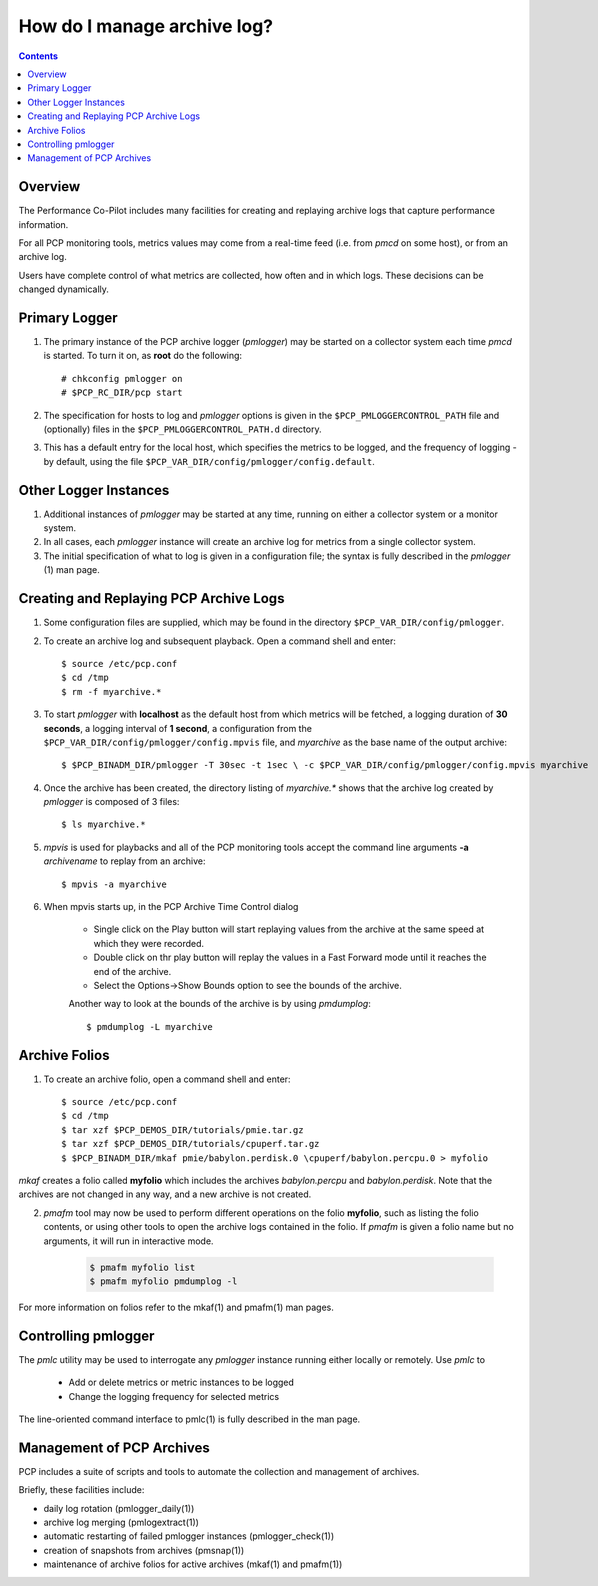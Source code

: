 .. _LoggingBasics:

How do I manage archive log?
################################################

.. contents::

Overview
*********

The Performance Co-Pilot includes many facilities for creating and replaying archive logs that capture performance information.  

For all PCP monitoring tools, metrics values may come from a real-time feed (i.e. from *pmcd* on some host), or from an archive log.  

Users have complete control of what metrics are collected, how often and in which logs.  These decisions can be changed dynamically.  

Primary Logger
****************

1. The primary instance of the PCP archive logger (*pmlogger*) may be started on a 
   collector system each time *pmcd* is started. To turn it on, as **root** do the following::

    # chkconfig pmlogger on
    # $PCP_RC_DIR/pcp start

2. The specification for hosts to log and *pmlogger* options is given in the 
   ``$PCP_PMLOGGERCONTROL_PATH`` file and (optionally) files in the ``$PCP_PMLOGGERCONTROL_PATH.d`` directory.

3. This has a default entry for the local host, which specifies the metrics to be logged, and the frequency of 
   logging - by default, using the file ``$PCP_VAR_DIR/config/pmlogger/config.default``.

Other Logger Instances
************************

1. Additional instances of *pmlogger* may be started at any time, running on either a collector system or a monitor system.

2. In all cases, each *pmlogger* instance will create an archive log for metrics from a single collector system.

3. The initial specification of what to log is given in a configuration file; the syntax is fully described in the *pmlogger* (1) man page.

Creating and Replaying PCP Archive Logs
*****************************************

1. Some configuration files are supplied, which may be found in the directory ``$PCP_VAR_DIR/config/pmlogger``.

2. To create an archive log and subsequent playback. Open a command shell and enter:: 
    
    $ source /etc/pcp.conf
    $ cd /tmp
    $ rm -f myarchive.*

3. To start *pmlogger* with **localhost** as the default host from which metrics will be fetched, a logging duration of **30 seconds**, a logging interval of **1 second**, 
   a configuration from the ``$PCP_VAR_DIR/config/pmlogger/config.mpvis`` file, and *myarchive* as the base name of the output archive::   
    
    $ $PCP_BINADM_DIR/pmlogger -T 30sec -t 1sec \ -c $PCP_VAR_DIR/config/pmlogger/config.mpvis myarchive

4. Once the archive has been created, the directory listing of *myarchive.\** shows that the archive log created by *pmlogger* is composed of 3 files::  
    
    $ ls myarchive.*

5. *mpvis* is used for playbacks and all of the PCP monitoring tools accept the command line arguments **-a** *archivename* to replay from an archive::

    $ mpvis -a myarchive

6. When mpvis starts up, in the PCP Archive Time Control dialog

    - Single click on the Play button will start replaying values from the archive at the same speed at which they were recorded.
    - Double click on thr play button will replay the values in a Fast Forward mode until it reaches the end of the archive.
    - Select the Options->Show Bounds option to see the bounds of the archive.  
    

    Another way to look at the bounds of the archive is by using *pmdumplog*::  
    
    $ pmdumplog -L myarchive


Archive Folios
***************

1. To create an archive folio, open a command shell and enter::  

    $ source /etc/pcp.conf
    $ cd /tmp
    $ tar xzf $PCP_DEMOS_DIR/tutorials/pmie.tar.gz
    $ tar xzf $PCP_DEMOS_DIR/tutorials/cpuperf.tar.gz
    $ $PCP_BINADM_DIR/mkaf pmie/babylon.perdisk.0 \cpuperf/babylon.percpu.0 > myfolio

*mkaf* creates a folio called **myfolio** which includes the archives *babylon.percpu* and *babylon.perdisk*. 
Note that the archives are not changed in any way, and a new archive is not created.

2. *pmafm* tool may now be used to perform different operations on the folio **myfolio**, such as listing the folio contents, or using other tools to open the archive logs contained in the folio. If *pmafm* is given a folio name but no arguments, it will run in interactive mode.
    
    .. sourcecode:: none

        $ pmafm myfolio list
        $ pmafm myfolio pmdumplog -l

For more information on folios refer to the mkaf(1) and pmafm(1) man pages.

Controlling pmlogger
**********************

The *pmlc* utility may be used to interrogate any *pmlogger* instance running either locally or remotely.  Use *pmlc* to

 - Add or delete metrics or metric instances to be logged
 - Change the logging frequency for selected metrics

The line-oriented command interface to pmlc(1) is fully described in the man page.

Management of PCP Archives
***************************

PCP includes a suite of scripts and tools to automate the collection and management of archives.

Briefly, these facilities include:

- daily log rotation (pmlogger_daily(1))
- archive log merging (pmlogextract(1))
- automatic restarting of failed pmlogger instances (pmlogger_check(1))
- creation of snapshots from archives (pmsnap(1))
- maintenance of archive folios for active archives (mkaf(1) and pmafm(1))
